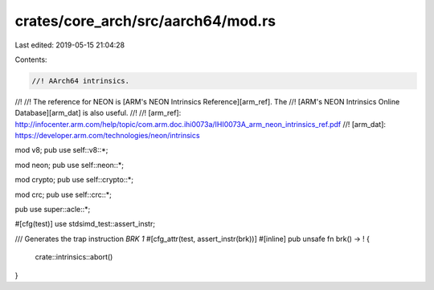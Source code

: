 crates/core_arch/src/aarch64/mod.rs
===================================

Last edited: 2019-05-15 21:04:28

Contents:

.. code-block:: rs

    //! AArch64 intrinsics.
//!
//! The reference for NEON is [ARM's NEON Intrinsics Reference][arm_ref]. The
//! [ARM's NEON Intrinsics Online Database][arm_dat] is also useful.
//!
//! [arm_ref]: http://infocenter.arm.com/help/topic/com.arm.doc.ihi0073a/IHI0073A_arm_neon_intrinsics_ref.pdf
//! [arm_dat]: https://developer.arm.com/technologies/neon/intrinsics

mod v8;
pub use self::v8::*;

mod neon;
pub use self::neon::*;

mod crypto;
pub use self::crypto::*;

mod crc;
pub use self::crc::*;

pub use super::acle::*;

#[cfg(test)]
use stdsimd_test::assert_instr;

/// Generates the trap instruction `BRK 1`
#[cfg_attr(test, assert_instr(brk))]
#[inline]
pub unsafe fn brk() -> ! {
    crate::intrinsics::abort()
}



